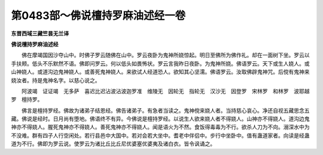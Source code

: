 第0483部～佛说檀持罗麻油述经一卷
====================================

**东晋西域三藏竺昙无兰译**

**佛说檀持罗麻油述经**


　　佛在摩竭国因沙夺山中。时佛子罗云随佛在山中。罗云夜卧为鬼神所娆惊起。明日至佛所为佛作礼。却在一面树下坐。罗云以手扶颊。低头不乐默然不语。佛即问罗云。何以低头如畏怖状。罗云言我昨日夜卧。为鬼神所娆。佛语罗云。天下或生人娆人。或山神娆人。或道沟边鬼神娆人。或善死鬼神娆人。来欲试人经道恐人。欲知其心坚濡。佛语罗云。汝取佛辟鬼神咒。后傥有鬼神来娆汝者。持是鬼神名字。以慈心说之。

　　阿波竭　证证竭　无多萨　喜迟比迟沾波沾波迦罗准　维陵无　因轮无　指轮无　汉沙无　因登罗　宋林罗　和林罗　波耶越罗　檀持罗。

　　佛言是檀持罗经。佛故为诸弟子结恩经。佛告诸弟子。有急者当读之。鬼神傥来娆人者。当持慈心哀心。净还自视五藏思念五藏。佛说是经时。日月尚有堕地。佛语终不有异。今佛说是檀持罗经。以说生人欲来娆人者不得娆人。山神亦不得娆人。道沟边鬼神亦不得娆人。腥死鬼神亦不得娆人。善死鬼神亦不得娆人。闻是语火为不然。食饭得毒毒为不行。欲杀人刀为不向。溺深水中为不没难。群有四子人行空闲处。若行县邑中大国中。若对会若大坐中。耆老中伴侣中。步行中坐卧中。值有蛊道家者。向读是经蛊道为不行。佛即为罗云说。使罗云为诸比丘比丘尼优婆塞优婆夷及诸白衣。皆令讽诵之。
